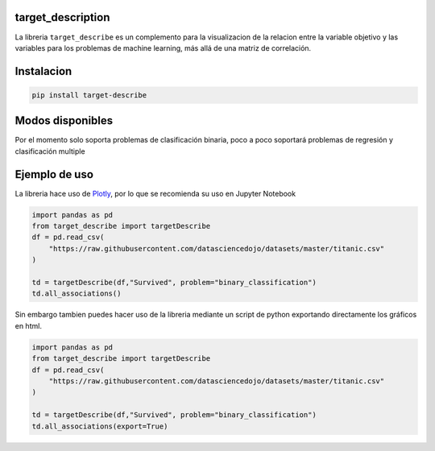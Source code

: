 
target_description
==================

La libreria ``target_describe`` es un complemento para la visualizacion de la relacion entre la variable objetivo y las variables para los problemas de machine learning, más allá de una matriz de correlación.

Instalacion
===========

.. code-block::

   pip install target-describe

Modos disponibles
=================

Por el momento solo soporta problemas de clasificación binaria, poco a poco soportará problemas de regresión y clasificación multiple

Ejemplo de uso
==============

La libreria hace uso de `Plotly <https://plotly.com/>`_\ , por lo que se recomienda su uso en Jupyter Notebook

.. code-block:: python


   import pandas as pd
   from target_describe import targetDescribe
   df = pd.read_csv(
       "https://raw.githubusercontent.com/datasciencedojo/datasets/master/titanic.csv"
   )

   td = targetDescribe(df,"Survived", problem="binary_classification")
   td.all_associations()


.. image:: https://github.com/DanielR59/target_description/blob/main/img/Sex.png
   :target: https://github.com/DanielR59/target_description/blob/main/img/Sex.png
   :alt: hola


.. image:: https://github.com/DanielR59/target_description/blob/main/img/Pclass.png
   :target: https://github.com/DanielR59/target_description/blob/main/img/Pclass.png
   :alt: hola2


Sin embargo tambien puedes hacer uso de la libreria mediante un script de python exportando directamente los gráficos en html.

.. code-block:: python


   import pandas as pd
   from target_describe import targetDescribe
   df = pd.read_csv(
       "https://raw.githubusercontent.com/datasciencedojo/datasets/master/titanic.csv"
   )

   td = targetDescribe(df,"Survived", problem="binary_classification")
   td.all_associations(export=True)
